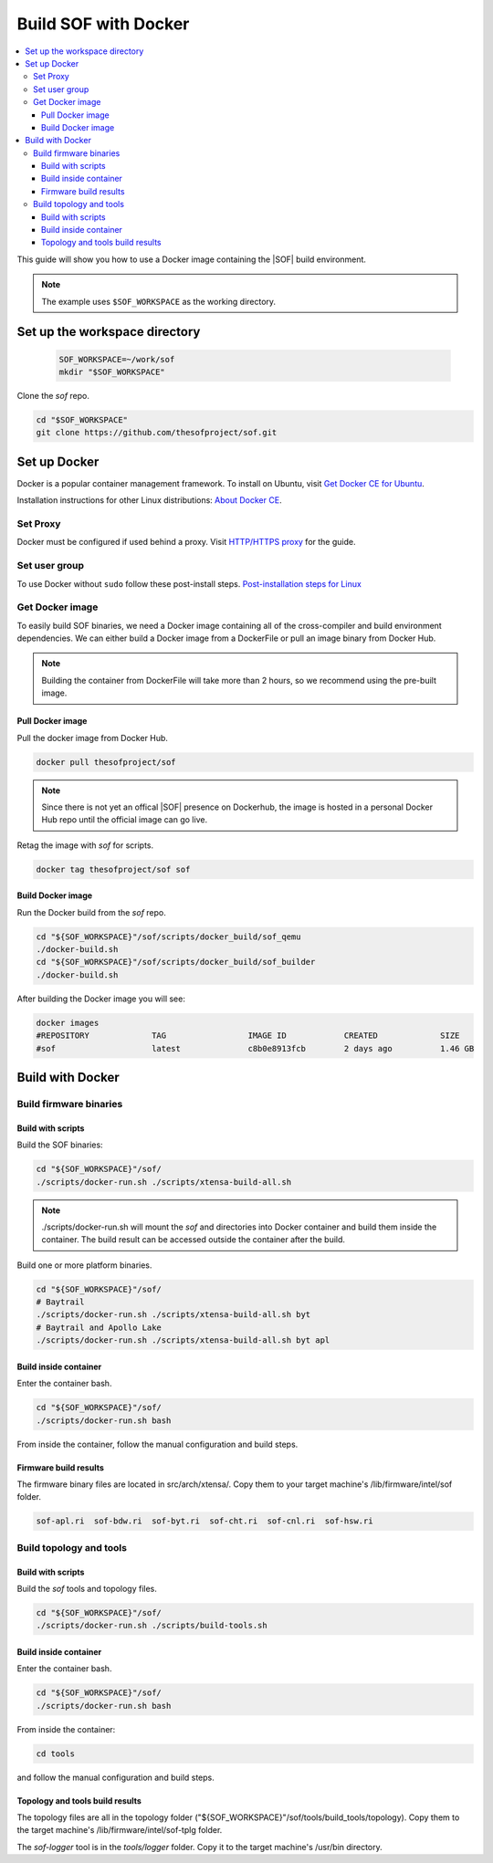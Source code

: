 .. _build-with-docker:

Build SOF with Docker
#####################

.. contents::
   :local:
   :depth: 3

This guide will show you how to use a Docker image containing the
|SOF| build environment. 

.. note::

        The example uses ``$SOF_WORKSPACE`` as the working directory.

Set up the workspace directory
******************************

  .. code-block:: bash

     SOF_WORKSPACE=~/work/sof
     mkdir "$SOF_WORKSPACE"

Clone the *sof* repo.

.. code-block:: bash

   cd "$SOF_WORKSPACE"
   git clone https://github.com/thesofproject/sof.git

Set up Docker
*************

Docker is a popular container management framework. To install on Ubuntu,
visit `Get Docker CE for Ubuntu <https://docs.docker.com/install/linux/docker-ce/ubuntu/>`__.

Installation instructions for other Linux distributions: `About Docker CE <https://docs.docker.com/install/>`__.

Set Proxy
=========

Docker must be configured if used behind a proxy. 
Visit `HTTP/HTTPS proxy <https://docs.docker.com/config/daemon/systemd/#httphttps-proxy>`__ for the guide.

Set user group
==============

To use Docker without ``sudo`` follow these post-install steps.
`Post-installation steps for Linux <https://docs.docker.com/install/linux/linux-postinstall/>`__

Get Docker image
================

To easily build SOF binaries, we need a Docker image containing all
of the cross-compiler and build environment dependencies. We can either
build a Docker image from a DockerFile or pull an image binary from
Docker Hub.

.. note::

        Building the container from DockerFile will take more than 2 hours,
        so we recommend using the pre-built image.

Pull Docker image
-----------------

Pull the docker image from Docker Hub.

.. code-block:: bash

   docker pull thesofproject/sof

.. note::

        Since there is not yet an offical |SOF| presence on Dockerhub, the
        image is hosted in a personal Docker Hub repo until the 
        official image can go live.

Retag the image with `sof` for scripts.

.. code-block:: bash

   docker tag thesofproject/sof sof


Build Docker image
------------------

Run the Docker build from the `sof` repo.

.. code-block:: bash

   cd "${SOF_WORKSPACE}"/sof/scripts/docker_build/sof_qemu
   ./docker-build.sh
   cd "${SOF_WORKSPACE}"/sof/scripts/docker_build/sof_builder
   ./docker-build.sh

After building the Docker image you will see:

.. code-block:: bash

   docker images
   #REPOSITORY             TAG                 IMAGE ID            CREATED             SIZE
   #sof                    latest              c8b0e8913fcb        2 days ago          1.46 GB

Build with Docker
*****************

Build firmware binaries
=======================

Build with scripts
------------------

Build the SOF binaries:

.. code-block:: bash

   cd "${SOF_WORKSPACE}"/sof/
   ./scripts/docker-run.sh ./scripts/xtensa-build-all.sh

.. note::

   ./scripts/docker-run.sh will mount the *sof* and directories
   into Docker container and build them inside the container. The build
   result can be accessed outside the container after the build.

Build one or more platform binaries.

.. code-block:: bash

   cd "${SOF_WORKSPACE}"/sof/
   # Baytrail
   ./scripts/docker-run.sh ./scripts/xtensa-build-all.sh byt
   # Baytrail and Apollo Lake
   ./scripts/docker-run.sh ./scripts/xtensa-build-all.sh byt apl

Build inside container
----------------------

Enter the container bash.

.. code-block:: bash

   cd "${SOF_WORKSPACE}"/sof/
   ./scripts/docker-run.sh bash

From inside the container, follow the manual configuration and build steps.

Firmware build results
----------------------

The firmware binary files are located in src/arch/xtensa/. Copy them to
your target machine's /lib/firmware/intel/sof folder.

.. code-block:: bash

   sof-apl.ri  sof-bdw.ri  sof-byt.ri  sof-cht.ri  sof-cnl.ri  sof-hsw.ri

.. _docker-topology-tools:

Build topology and tools
========================

Build with scripts
------------------

Build the *sof* tools and topology files.

.. code-block:: bash

   cd "${SOF_WORKSPACE}"/sof/
   ./scripts/docker-run.sh ./scripts/build-tools.sh

Build inside container
----------------------

Enter the container bash.

.. code-block:: bash

   cd "${SOF_WORKSPACE}"/sof/
   ./scripts/docker-run.sh bash

From inside the container:

.. code-block:: bash

   cd tools

and follow the manual configuration and build steps.

Topology and tools build results
--------------------------------

The topology files are all in the topology folder ("${SOF_WORKSPACE}"/sof/tools/build_tools/topology). Copy them to the target
machine's /lib/firmware/intel/sof-tplg folder. 

The *sof-logger* tool is in the *tools/logger* folder. Copy it to the target machine's
/usr/bin directory.
